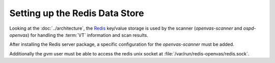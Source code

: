 Setting up the Redis Data Store
-------------------------------

Looking at the :doc:`../architecture`, the `Redis <https://redis.io/>`_ key/value
storage is used by the scanner (*openvas-scanner* and *ospd-openvas*) for handling
the :term:`VT` information and scan results.

.. code-block::
  :caption: Installing the Redis server

  sudo apt install redis-server

After installing the Redis server package, a specific configuration for the
*openvas-scanner* must be added.

.. code-block::
  :caption: Adding configuration for running the Redis server for the scanner

  sudo cp $SOURCE_DIR/openvas-scanner-$GVM_VERSION/config/redis-openvas.conf /etc/redis/
  sudo chown redis:redis /etc/redis/redis-openvas.conf
  echo "db_address = /run/redis-openvas/redis.sock" | sudo tee -a /etc/openvas/openvas.conf

  # start redis with openvas config
  sudo systemctl start redis-server@openvas.service

  # ensure redis with openvas config is started on every system startup
  sudo systemctl enable redis-server@openvas.service


Additionally the *gvm* user must be able to access the redis unix socket at
:file:`/var/run/redis-openvas/redis.sock`.

.. code-block::
  :caption: Adding the *gvm* user to the redis group

  sudo usermod -aG redis gvm
